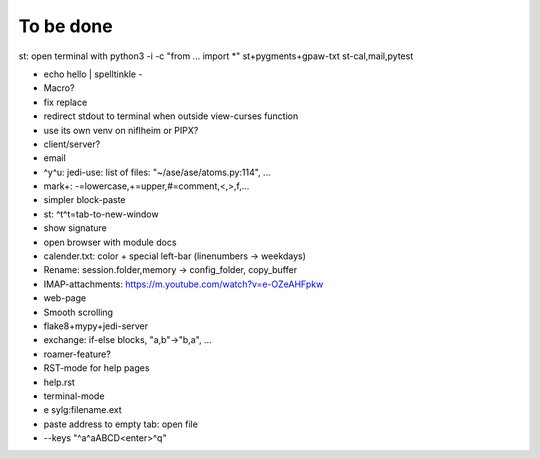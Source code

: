 To be done
==========

st: open terminal with python3 -i -c "from ... import *"
st+pygments+gpaw-txt
st-cal,mail,pytest

* echo hello | spelltinkle -
* Macro?
* fix replace
* redirect stdout to terminal when outside view-curses function
* use its own venv on niflheim or PIPX?
* client/server?
* email
* ^y^u: jedi-use: list of files: "~/ase/ase/atoms.py:114", ...
* mark+: -=lowercase,+=upper,#=comment,<,>,f,...
* simpler block-paste
* st: ^t^t=tab-to-new-window
* show signature
* open browser with module docs
* calender.txt: color + special left-bar (linenumbers -> weekdays)
* Rename: session.folder,memory -> config_folder, copy_buffer
* IMAP-attachments: https://m.youtube.com/watch?v=e-OZeAHFpkw
* web-page
* Smooth scrolling
* flake8+mypy+jedi-server
* exchange: if-else blocks, "a,b"->"b,a", ...
* roamer-feature?
* RST-mode for help pages
* help.rst
* terminal-mode
* e sylg:filename.ext
* paste address to empty tab: open file
* --keys "^a^aABCD<enter>^q"
